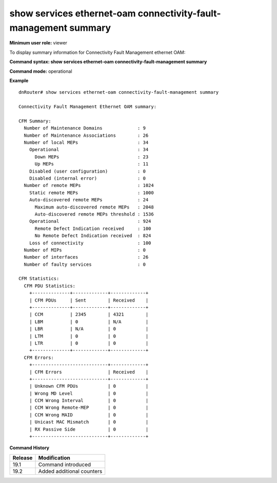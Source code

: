 show services ethernet-oam connectivity-fault-management summary
----------------------------------------------------------------

**Minimum user role:** viewer

To display summary information for Connectivity Fault Management ethernet OAM:


**Command syntax: show services ethernet-oam connectivity-fault-management summary**

**Command mode:** operational

..
	**Internal Note**
	
	-

**Example**
::

	dnRouter# show services ethernet-oam connectivity-fault-management summary

	Connectivity Fault Management Ethernet OAM summary:

	CFM Summary:
	  Number of Maintenance Domains             : 9
	  Number of Maintenance Associations        : 26
	  Number of local MEPs                      : 34
	    Operational                             : 34
	      Down MEPs                             : 23
	      Up MEPs                               : 11
	    Disabled (user configuration)           : 0
	    Disabled (internal error)               : 0
	  Number of remote MEPs                     : 1024
	    Static remote MEPs                      : 1000
	    Auto-discovered remote MEPs             : 24
	      Maximum auto-discovered remote MEPs   : 2048
	      Auto-discovered remote MEPs threshold : 1536
	    Operational                             : 924
	      Remote Defect Indication received     : 100
	      No Remote Defect Indication received  : 824
	    Loss of connectivity                    : 100
	  Number of MIPs                            : 0
	  Number of interfaces                      : 26
	  Number of faulty services                 : 0

	CFM Statistics:
	  CFM PDU Statistics:
	    +--------------+-------------+-------------+
	    | CFM PDUs     | Sent        | Received    |
	    +--------------+-------------+-------------+
	    | CCM          | 2345        | 4321        |
	    | LBM          | 0           | N/A         |
	    | LBR          | N/A         | 0           |
	    | LTM          | 0           | 0           |
	    | LTR          | 0           | 0           |
	    +--------------+-------------+-------------+
	  CFM Errors:
	    +----------------------------+-------------+
	    | CFM Errors                 | Received    |
	    +----------------------------+-------------+
	    | Unknown CFM PDUs           | 0           |
	    | Wrong MD Level             | 0           |
	    | CCM Wrong Interval         | 0           |
	    | CCM Wrong Remote-MEP       | 0           |
	    | CCM Wrong MAID             | 0           |
	    | Unicast MAC Mismatch       | 0           |
	    | RX Passive Side            | 0           |
	    +----------------------------+-------------+


.. **Help line:** Display CFM summary

**Command History**

+---------+---------------------------+
| Release | Modification              |
+=========+===========================+
| 19.1    | Command introduced        |
+---------+---------------------------+
| 19.2    | Added additional counters |
+---------+---------------------------+
